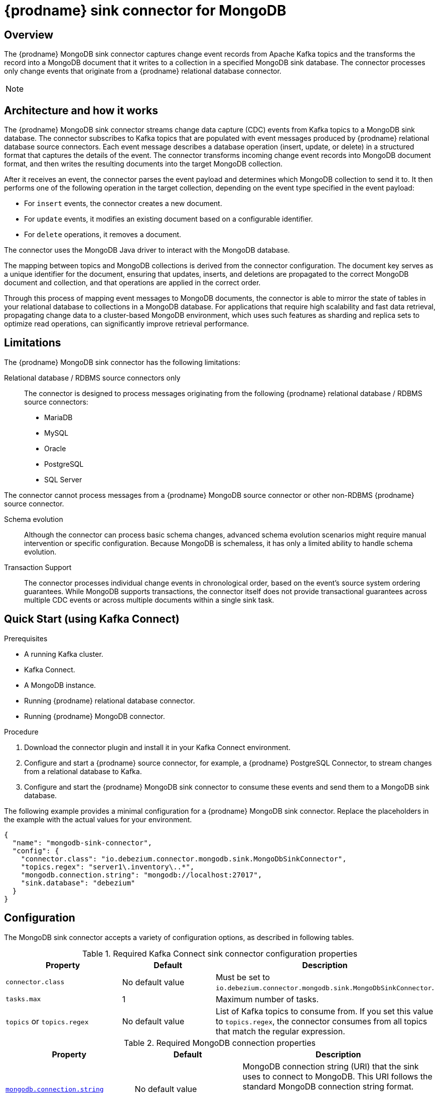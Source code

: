 // Category: debezium-using
// Type: assembly
[id="debezium-sink-connector-for-mongodb"]
= {prodname} sink connector for MongoDB

:context: mongodb
:data-collection: collection
:mbean-name: {context}
:connector-file: {context}
:connector-class: MongoDbSink
:connector-name: MongoDB Sink
:include-list-example: public.inventory
:collection-container:  database
ifdef::community[]

:toc:
:toc-placement: macro
:linkattrs:
:icons: font
:source-highlighter: highlight.js

toc::[]
endif::community[]


// Type: concept
// Title: Overview of {prodname} MongoDB sink connector
// ModuleID: overview-of-debezium-mongodb-sink-connector
[[mongodb-sink-overview]]
== Overview

The {prodname} MongoDB sink connector captures change event records from Apache Kafka topics and the transforms the record into a MongoDB document that it writes to a collection in a specified MongoDB sink database.
The connector processes only change events that originate from a {prodname} relational database connector.

ifdef::product[]
[IMPORTANT]
====
The {prodname} MongoDB sink connector is Developer Preview software only.
Developer Preview software is not supported by Red{nbsp}Hat in any way and is not functionally complete or production-ready.
Do not use Developer Preview software for production or business-critical workloads.
Developer Preview software provides early access to upcoming product software in advance of its possible inclusion in a Red{nbsp}Hat product offering.
Customers can use this software to test functionality and provide feedback during the development process.
This software might not have any documentation, is subject to change or removal at any time, and has received limited testing.
Red{nbsp}Hat might provide ways to submit feedback on Developer Preview software without an associated SLA.
For more information about the support scope of Red{nbsp}Hat Developer Preview software, see link:https://access.redhat.com/support/offerings/devpreview/[Developer Preview Support Scope].
====
endif::product[]

[NOTE]
====
ifdef::community[]
Currently, the MongoDB sink connector only supports {prodname} change events originating from relational database connectors (PostgreSQL, MariaDB, MySQL, SQL Server, Oracle). Change events produced by the {prodname} MongoDB source connector are **not supported yet**.
endif::community[]
ifdef::product[]
The MongoDB sink connector can process only change events that originate from {prodname} connectors that capture from the following relational databases: MariaDB, MySQL, Oracle, PostgreSQL, and SQL Server.
The connector cannot process change events that the {prodname} MongoDB source connector produces.
endif::product[]
====

ifdef::community[]
For information about the MongoDB versions that are compatible with this connector, see the link:https://debezium.io/releases/[{prodname} release overview].
endif::community[]

ifdef::product[]
For information about the MongoDB versions that are compatible with this connector, see the link:{LinkDebeziumSupportedConfigurations}[{NameDebeziumSupportedConfigurations}].

Information and procedures for using a {prodname} sink connector for MongoDB is organized as follows:

* xref:overview-of-debezium-mongodb-sink-connector[]
* xref:architecture-of-debezium-mongodb-sink-connector[]
* xref:limitations-of-debezium-mongodb-sink-connector[]
* xref:quickstart-debezium-mongodb-sink-connector[]
* xref:configuration-of-debezium-mongodb-sink-connector[]
* xref:example-configuration-of-debezium-mongodb-sink-connector[]
* xref:key-field-mapping-of-debezium-mongodb-sink-connector[]
* xref:cloudevents-with-debezium-mongodb-sink-connector[]
* xref:next-steps-of-debezium-mongodb-sink-connector[]
endif::product[]


// Type: concept
// Title: Architecture of {prodname} MongoDB sink connector
// ModuleID: architecture-of-debezium-mongodb-sink-connector
[[mongodb-sink-architecture]]
== Architecture and how it works

The {prodname} MongoDB sink connector streams change data capture (CDC) events from Kafka topics to a MongoDB sink database.
The connector subscribes to Kafka topics that are populated with event messages produced by {prodname} relational database source connectors.
Each event message describes a database operation (insert, update, or delete) in a structured format that captures the details of the event.
The connector transforms incoming change event records into MongoDB document format, and then writes the resulting documents into the target MongoDB collection.

After it receives an event, the connector parses the event payload and determines which MongoDB collection to send it to.
It then performs one of the following operation in the target collection, depending on the event type specified in the event payload:

* For `insert` events, the connector creates a new document.
* For `update` events, it modifies an existing document based on a configurable identifier.
* For `delete` operations, it removes a document.

The connector uses the MongoDB Java driver to interact with the MongoDB database.

The mapping between topics and MongoDB collections is derived from the connector configuration.
The document key serves as a unique identifier for the document, ensuring that updates, inserts, and deletions are propagated to the correct MongoDB document and collection, and that operations are applied in the correct order.

Through this process of mapping event messages to MongoDB documents, the connector is able to mirror the state of tables in your relational database to collections in a MongoDB database.
For applications that require high scalability and fast data retrieval, propagating change data to a cluster-based MongoDB environment, which uses such features as sharding and replica sets to optimize read operations, can significantly improve retrieval performance.


// Type: concept
// Title: Limitations of the {prodname} MongoDB sink connector
// ModuleID: limitations-of-debezium-mongodb-sink-connector
[[mongodb-sink-limitations]]
== Limitations

The {prodname} MongoDB sink connector has the following limitations:

Relational database / RDBMS source connectors only::
The connector is designed to process messages originating from the following {prodname} relational database / RDBMS source connectors:

* MariaDB
* MySQL
*  Oracle
* PostgreSQL
* SQL Server

The connector cannot process messages from a {prodname} MongoDB source connector or other non-RDBMS {prodname} source connector.

Schema evolution::
Although the connector can process basic schema changes, advanced schema evolution scenarios might require manual intervention or specific configuration.
Because MongoDB is schemaless, it has only a limited ability to handle schema evolution.

Transaction Support::
The connector processes individual change events in chronological order, based on the event's source system ordering guarantees.
While MongoDB supports transactions, the connector itself does not provide transactional guarantees across multiple CDC events or across multiple documents within a single sink task.

// Type: procedure
// Title: Quickstart of a {prodname} MongoDB sink connector
// ModuleID: quickstart-debezium-mongodb-sink-connector
[[quick-start]]
== Quick Start (using Kafka Connect)

.Prerequisites
* A running Kafka cluster.
* Kafka Connect.
* A MongoDB instance.
* Running {prodname} relational database connector.
* Running {prodname} MongoDB connector.

.Procedure
. Download the connector plugin and install it in your Kafka Connect environment.
. Configure and start a {prodname} source connector, for example, a {prodname} PostgreSQL Connector, to stream changes from a relational database to Kafka.
. Configure and start the {prodname} MongoDB sink connector to consume these events and send them to a MongoDB sink database.

The following example provides a minimal configuration for a {prodname} MongoDB sink connector.
Replace the placeholders in the example with the actual values for your environment.

[source,json,indent=0,subs="+attributes"]
----
{
  "name": "mongodb-sink-connector",
  "config": {
    "connector.class": "io.debezium.connector.mongodb.sink.MongoDbSinkConnector",
    "topics.regex": "server1\.inventory\..*",
    "mongodb.connection.string": "mongodb://localhost:27017",
    "sink.database": "debezium"
  }
}
----


// Type: reference
// Title: Configuration of the {prodname} MongoDB sink connector
// ModuleID: configuration-of-debezium-mongodb-sink-connector
[[mongodb-sink-configuration]]
== Configuration

The MongoDB sink connector accepts a variety of configuration options, as described in following tables.


.Required Kafka Connect sink connector configuration properties
[cols="30%a,25%a,45%a"]
|===
|Property | Default | Description

|`connector.class`
|No default value
|Must be set to `io.debezium.connector.mongodb.sink.MongoDbSinkConnector`.

|`tasks.max`
|1
|Maximum number of tasks.

|`topics` or `topics.regex`
|No default value
|List of Kafka topics to consume from.
If you set this value to `topics.regex`, the connector consumes from all topics that match the regular expression.

|===

.Required MongoDB connection properties
[cols="30%a,25%a,45%a"]
|===
|Property | Default | Description

|[[mongodb-sink-property-connection-string]]<<mongodb-sink-property-connection-string, `+mongodb.connection.string+`>>
|No default value
| MongoDB connection string (URI) that the sink uses to connect to MongoDB.
This URI follows the standard MongoDB connection string format.

Example: `mongodb://localhost:27017/?replicaSet=my-replica-set`

|[[mongodb-sink-property-sink-database]]<<mongodb-sink-property-sink-database, `+sink.database+`>>
|No default value
| Name of the target MongoDB database.

|===

Sink behavior configuration

[cols="30%a,25%a,45%a"]
|===
|Property | Default | Description

|[[mongodb-sink-property-collection-naming-strategy]]<<mongodb-sink-property-collection-naming-strategy, `+collection.naming.strategy+`>>
| `io.debezium.sink.naming.DefaultCollectionNamingStrategy`
| Specifies the strategy that the connector uses to derive the name of the target MongoDB collection from the name of the Kafka topic.

Specify one of the following values:

`io.debezium.sink.naming.DefaultCollectionNamingStrategy`::
The connector takes the table name directly from the topic name, replacing dot characters in the source topic with underscores.

Custom implementation::
You can provide your own `CollectionNameStrategy` implementation.

|[[mongodb-sink-property-collection-name-format]]<<mongodb-sink-property-collection-name-format, `+collection.name.format+`>>
| `${topic}`
| Template for deriving the target collection name from the Kafka topic name.

|[[mongodb-sink-property-column-naming-strategy]]<<mongodb-sink-property-column-naming-strategy, `+column.naming.strategy+`>>
| `io.debezium.sink.naming.DefaultColumnNamingStrategy`
| Specifies the strategy that the connector uses to name columns in the target collection.

Specify one of the following values:

`io.debezium.sink.naming.DefaultColumnNamingStrategy`::
Uses the original field name as the column name.

Custom implementation::
You can provide your own `CollectionNameStrategy` implementation.

|===

.Common sink options
[cols="30%a,25%a,45%a"]
|===
|Property | Default | Description

|[[mongodb-sink-property-field-include-list]]<<mongodb-sink-property-field-include-list, `+field.include.list+`>>
|_empty string_
|An optional, comma-separated list of field names that match the fully-qualified names of fields to include from the change event value.
Fully-qualified names for fields are of the form `_fieldName_` or `_topicName_:_fieldName_`. +
+
If you include this property in the configuration, do not set the `field.exclude.list` property.

|[[mongodb-sink-property-field-exclude-list]]<<mongodb-sink-property-field-exclude-list, `+field.exclude.list+`>>
|_empty string_
|An optional, comma-separated list of field names that match the fully-qualified names of fields to exclude from the change event value.
Fully-qualified names for fields are of the form `_fieldName_` or `_topicName_:_fieldName_`. +
+
If you include this property in the configuration, do not set the `field.include.list` property.

|[[mongodb-sink-property-batch-size]]<<mongodb-sink-property-batch-size, `+batch.size+`>>
| 2048
| Maximum number of records to write in a single batch.

|===


// Type: reference
// Title: Example configuration for the {prodname} MongoDB sink connector
// ModuleID: example-configuration-of-debezium-mongodb-sink-connector
[[mongodb-sink-examples]]
== Example configuration

[source,json,indent=0,subs="+attributes"]
----

{
    "name": "mongodb-sink-connector",
    "config": {
        "connector.class": "io.debezium.connector.mongodb.sink.MongoDbSinkConnector",
        "topics": "dbserver1.inventory.customers,dbserver1.inventory.orders,dbserver1.inventory.products",
        "mongodb.connection.string": "mongodb://localhost:27017",
        "sink.database": "debezium"
    }
}
----


// Type: concept
// Title: Monitoring the {prodname} MongoDB sink connector
// ModuleID: monitoring-of-debezium-mongodb-sink-connector
[[mongodb-sink-monitoring]]
== Monitoring

This release of the connector does not expose any metrics.


// Type: concept
// Title: Key field mapping of the {prodname} MongoDB sink connector
// ModuleID: key-field-mapping-of-debezium-mongodb-sink-connector
[[mongodb-sink-key-field-mapping]]
== Key field mapping

* Keys from {prodname} change events, such as Kafka message keys, are mapped to the MongoDB `_id` field by default.
* Values are mapped into MongoDB documents.
* Updates and deletes are resolved based on the key field mapping.

The following example shows an event key in a Kafka topic:
[source,json,indent=0,subs="+attributes"]
----
{
    "userId": 1,
    "orderId": 1
}
----

Based on the mapping logic, the preceding key is mapped to the `_id` field in a MongoDB document, as showin in the following example:
[source,json,indent=0,subs="+attributes"]
----
{
    "_id": {
        "userId": 1,
        "orderId": 1
    }
}
----

// Type: concept
// Title: Using CloudEvents with the {prodname} MongoDB sink connector
// ModuleID: cloudevents-with-debezium-mongodb-sink-connector
[[mongodb-sink-cloudevents]]
== Using CloudEvents with {prodname} MongoDB Sink Connector

The {prodname} MongoDB sink connector can consume records serialized as CloudEvents.
{prodname} can emit change events in CloudEvents format, so that the event payload is encapsulated in a standardized envelope.

When you enable CloudEvents on the source connector, the MongoDB sink connector parses the CloudEvents envelope.

The actual {prodname} event payload is extracted from the data section.

The event is then applied to the target MongoDB collection, following the standard insert, update, or delete semantics.

This process makes it possible to integrate {prodname} with broader event-driven systems while still persisting the resulting events in MongoDB.

.CloudEvents sink options
[cols="30%a,25%a,45%a"]
|===
|Property | Default | Description

|[[mongodb-sink-property-cloud-events]]<<mongodb-sink-property-cloud-events, `+cloud.events.schema.name.pattern+`>>
| `.*CloudEvents\.Envelope$`
| Regular expression pattern to identify CloudEvents messages by matching the schema name with this pattern.

|===


// Type: concept
// Title: Next steps coming for {prodname} MongoDB Sink Connector
// ModuleID: next-steps-of-debezium-mongodb-sink-connector
[[mongodb-sink-next-steps]]
== Next steps

* Use the MongoDB Sink Connector when you want to materialize relational change events into a MongoDB database.
* Ensure that your {prodname} connector topics contain well-formed records from supported relational sources.
